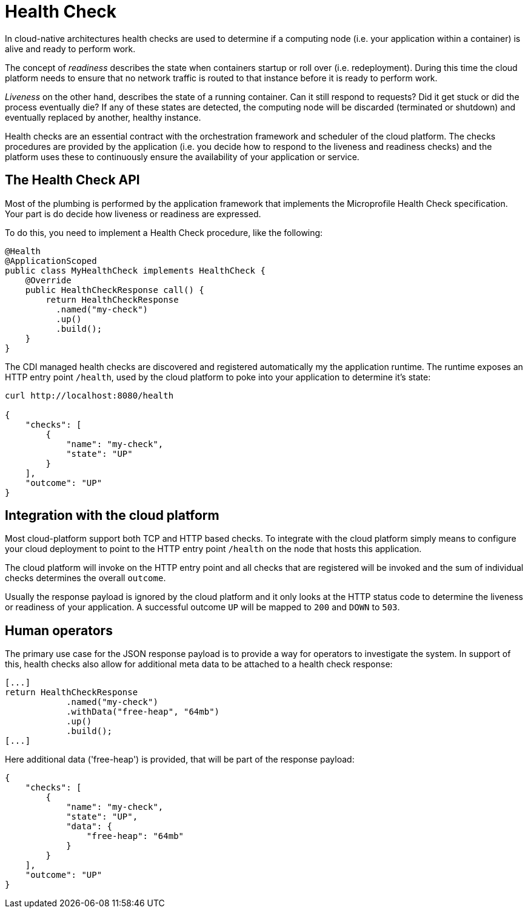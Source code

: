 = Health Check

In cloud-native architectures health checks are used to determine if a computing node (i.e. your application within a container) is alive and ready to perform work. 

The concept of _readiness_ describes the state when containers startup or roll over (i.e. redeployment). During this time the cloud platform needs to ensure that no network traffic is routed to that instance before it is ready to perform work. 

_Liveness_ on the other hand, describes the state of a running container. Can it still respond to requests? Did it get stuck or did the process eventually die? If any of these states are detected, the computing node will be discarded (terminated or shutdown) and eventually replaced by another, healthy instance.

Health checks are an essential contract with the orchestration framework and scheduler of the cloud platform. The checks procedures are provided by the application (i.e. you decide how to respond to the liveness and readiness checks) and the platform uses these to continuously ensure the availability of your application or service.

== The Health Check API

Most of the plumbing is performed by the application framework that implements the Microprofile Health Check specification. Your part is do decide how liveness or readiness are expressed. 

To do this, you need to implement a Health Check procedure, like the following:

[source, java]
----
@Health
@ApplicationScoped
public class MyHealthCheck implements HealthCheck {
    @Override
    public HealthCheckResponse call() {
        return HealthCheckResponse
          .named("my-check")
          .up()
          .build();
    }
}
----

The CDI managed health checks are discovered and registered automatically my the application runtime. The runtime exposes an HTTP entry point `/health`, used by the cloud platform to poke into your application to determine it's state:

[source, json]
----
curl http://localhost:8080/health

{
    "checks": [
        {
            "name": "my-check",
            "state": "UP"
        }
    ],
    "outcome": "UP"
}
----

== Integration with the cloud platform

Most cloud-platform support both TCP and HTTP based checks. To integrate with the cloud platform simply means to configure your cloud deployment to point to the HTTP entry point `/health` on the node that hosts this application.

The cloud platform will invoke on the HTTP entry point and all checks that are registered will be invoked and the sum of individual checks determines the overall `outcome`. 

Usually the response payload is ignored by the cloud platform and it only looks at the HTTP status code to determine the liveness or readiness of your application. A successful outcome `UP` will be mapped to `200` and `DOWN` to `503`. 

== Human operators

The primary use case for the JSON response payload is to provide a way for operators to investigate the system. In support of this, health checks also allow for additional meta data to be attached to a health check response:

[source, java]
----
[...]
return HealthCheckResponse
            .named("my-check")
            .withData("free-heap", "64mb")
            .up()
            .build();
[...]
----

Here additional data ('free-heap') is provided, that will be part of the response payload:

[source,json]
----
{
    "checks": [
        {
            "name": "my-check",
            "state": "UP",
            "data": {
                "free-heap": "64mb"
            }
        }
    ],
    "outcome": "UP"
}
----



